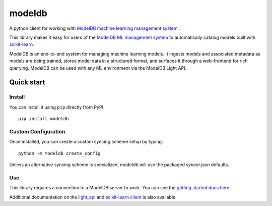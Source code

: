 =======
modeldb
=======

A python client for working with `ModelDB machine learning management system <http://modeldb.csail.mit.edu>`_.

This library makes it easy for users of the `ModelDB ML management system <http://modeldb.csail.mit.edu>`_ to automatically catalog models built with `scikit-learn <scikit-learn.org>`_.


ModelDB is an end-to-end system for managing machine learning models. It ingests models and associated metadata as models are being trained, stores model data in a structured format, and surfaces it through a web-frontend for rich querying. ModelDB can be used with any ML environment via the ModelDB Light API.


Quick start
===========

Install
-------

You can install it using ``pip`` directly from PyPI::

    pip install modeldb


Custom Configuration
--------------------

Once installed, you can create a custom syncing scheme setup by typing::

    python -m modeldb create_config

Unless an alternative syncing scheme is specialized, modeldb will use the packaged `syncer.json` defaults.


Use
---

This library requires a connection to a ModelDB server to work. You can see the `getting started docs here <https://github.com/mitdbg/modeldb/blob/master/docs/getting_started/scikit_learn.md>`_.

Additional documentation on the `light_api <light_api.md>`_ and `scikit-learn client <scikit_learn.md>`_ is also available.
